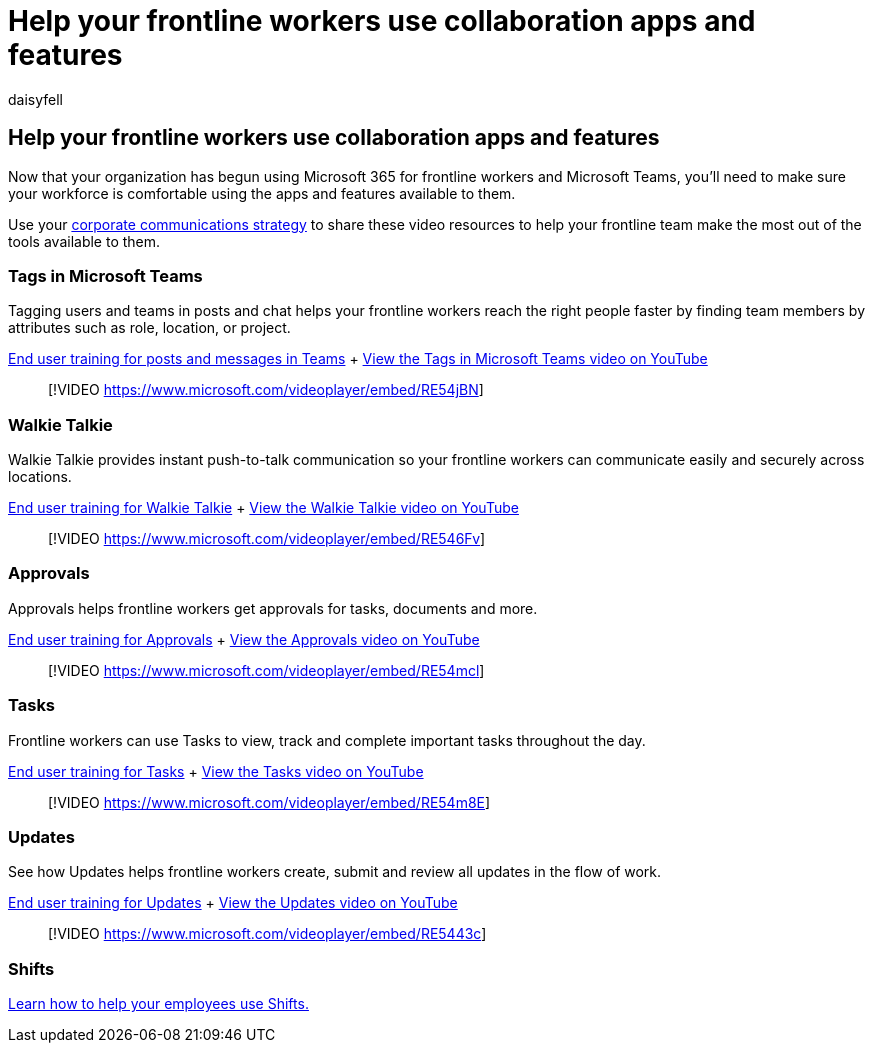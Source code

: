 = Help your frontline workers use collaboration apps and features
:appliesto: ["Microsoft Teams", "Microsoft 365 for frontline workers"]
:audience: ITPro
:author: daisyfell
:description: Resources to help you train your frontline workers on communication and collaboration features in Teams and Teams apps.
:f1.keywords: ["NOCSH"]
:manager: pamgreen
:ms.author: daisyfeller
:ms.collection: ["microsoftcloud-healthcare", "m365solution-healthcare", "m365solution-scenario", "m365-frontline"]
:ms.localizationpriority: high
:ms.reviewer:
:ms.service: microsoft-365-frontline
:ms.topic: article
:search.appverid:
:searchScope: ["Microsoft Teams", "Microsoft Cloud for Healthcare"]

== Help your frontline workers use collaboration apps and features

Now that your organization has begun using Microsoft 365 for frontline workers and Microsoft Teams, you'll need to make sure your workforce is comfortable using the apps and features available to them.

Use your xref:flw-corp-comms.adoc[corporate communications strategy] to share these video resources to help your frontline team make the most out of the tools available to them.

=== Tags in Microsoft Teams

Tagging users and teams in posts and chat helps your frontline workers reach the right people faster by finding team members by attributes such as role, location, or project.

https://support.microsoft.com/office/create-and-format-a-post-e66777da-636b-49eb-9408-b0d88b212885[End user training for posts and messages in Teams] + https://go.microsoft.com/fwlink/?linkid=2202727[View the Tags in Microsoft Teams video on YouTube]

____
[!VIDEO https://www.microsoft.com/videoplayer/embed/RE54jBN]
____

=== Walkie Talkie

Walkie Talkie provides instant push-to-talk communication so your frontline workers can communicate easily and securely across locations.

https://support.microsoft.com/office/use-walkie-talkie-in-teams-884a008a-761e-4b62-99f8-15671d9a2f69[End user training for Walkie Talkie] + https://go.microsoft.com/fwlink/?linkid=2202710[View the Walkie Talkie video on YouTube]

____
[!VIDEO https://www.microsoft.com/videoplayer/embed/RE546Fv]
____

=== Approvals

Approvals helps frontline workers get approvals for tasks, documents and more.

https://support.microsoft.com/office/what-is-approvals-a9a01c95-e0bf-4d20-9ada-f7be3fc283d3?wt.mc_id=otc_microsoft_teams[End user training for Approvals] + https://go.microsoft.com/fwlink/?linkid=2202800[View the Approvals video on YouTube]

____
[!VIDEO https://www.microsoft.com/videoplayer/embed/RE54mcl]
____

=== Tasks

Frontline workers can use Tasks to view, track and complete important tasks throughout the day.

https://support.microsoft.com/office/use-the-tasks-app-in-teams-e32639f3-2e07-4b62-9a8c-fd706c12c070[End user training for Tasks] + https://go.microsoft.com/fwlink/?linkid=2202616[View the Tasks video on YouTube]

____
[!VIDEO https://www.microsoft.com/videoplayer/embed/RE54m8E]
____

=== Updates

See how Updates helps frontline workers create, submit and review all updates in the flow of work.

https://support.microsoft.com/office/get-started-in-updates-c03a079e-e660-42dc-817b-ca4cfd602e5a[End user training for Updates] + https://go.microsoft.com/fwlink/?linkid=2202831[View the Updates video on YouTube]

____
[!VIDEO https://www.microsoft.com/videoplayer/embed/RE5443c]
____

=== Shifts

xref:shifts-toolkit.adoc[Learn how to help your employees use Shifts.]
